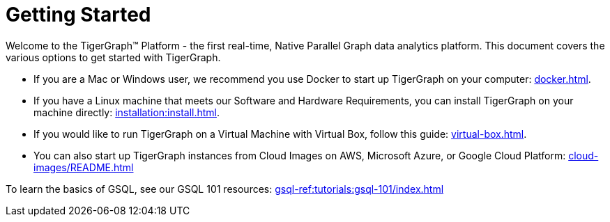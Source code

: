= Getting Started
:page-aliases: getting-started:readme.adoc, getting-started:README.adoc

Welcome to the TigerGraph™ Platform - the first real-time, Native Parallel Graph data analytics platform. This document covers the various options to get started with TigerGraph.

* If you are a Mac or Windows user, we recommend you use Docker to start up TigerGraph on your computer: xref:docker.adoc[].

* If you have a Linux machine that meets our Software and Hardware Requirements, you can install TigerGraph on your machine directly: xref:installation:install.adoc[].


* If you would like to run TigerGraph on a Virtual Machine with Virtual Box, follow this guide: xref:virtual-box.adoc[].

* You can also start up TigerGraph instances from Cloud Images on AWS, Microsoft Azure, or Google Cloud Platform: xref:cloud-images/README.adoc[]

To learn the basics of GSQL, see our GSQL 101 resources: xref:gsql-ref:tutorials:gsql-101/index.adoc[]
